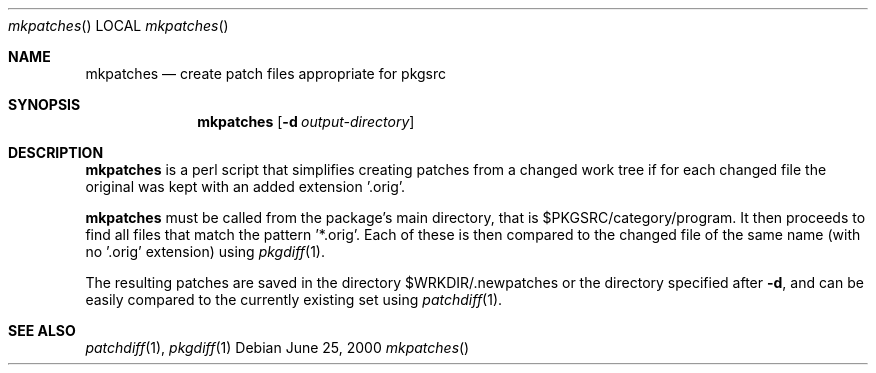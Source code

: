 .\"	$NetBSD: mkpatches.1,v 1.1.1.1 2000/06/28 01:42:43 wiz Exp $
.\"
.\" Copyright (c) 2000 by Thomas Klausner <wiz@netbsd.org>
.\" All Rights Reserved.  Absolutely no warranty.
.\"
.Dd June 25, 2000
.Dt mkpatches
.Os
.Sh NAME
.Nm mkpatches
.Nd create patch files appropriate for pkgsrc
.Sh SYNOPSIS
.Nm
.Op Fl d Ar output-directory
.Sh DESCRIPTION
.Nm
is a perl script that simplifies creating patches from a changed work
tree if for each changed file the original was kept with an added
extension '.orig'.

.Nm
must be called from the package's main directory, that is
$PKGSRC/category/program. It then proceeds to find all files that
match the pattern '*.orig'. Each of these is then compared to the
changed file of the same name (with no '.orig' extension) using
.Xr pkgdiff 1 .

The resulting patches are saved in the directory $WRKDIR/.newpatches
or the directory specified after
.Fl d ,
and can be easily compared to the currently existing set using
.Xr patchdiff 1 .
.Pp
.Sh SEE ALSO
.Xr patchdiff 1 ,
.Xr pkgdiff 1
